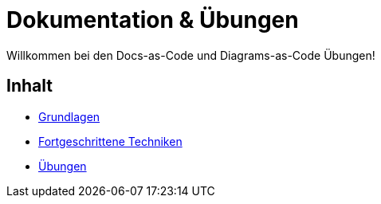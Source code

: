 = Dokumentation & Übungen

Willkommen bei den Docs-as-Code und Diagrams-as-Code Übungen!

== Inhalt

* xref:basics.adoc[Grundlagen]
* xref:advanced.adoc[Fortgeschrittene Techniken]
* xref:exercises.adoc[Übungen]
